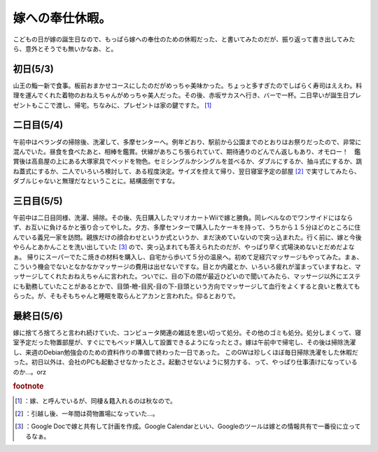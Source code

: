 ﻿嫁への奉仕休暇。
################


こどもの日が嫁の誕生日なので、もっぱら嫁への奉仕のための休暇だった、と書いてみたのだが、振り返って書き出してみたら、意外とそうでも無いかなあ、と。

初日(5/3)
******************


山王の鮨一新で食事。板前おまかせコースにしたのだがめっちゃ美味かった。ちょっと多すぎたのでしばらく寿司はええわ。料理を運んでくれた着物のおねえちゃんがめっちゃ美人だった。その後、赤坂サカスへ行き、バーで一杯。二日早いが誕生日プレゼントもここで渡し、帰宅。ちなみに、プレゼントは家の鍵ですた。 [#]_ 

二日目(5/4)
************************

午前中はベランダの掃除後、洗濯して、多摩センターへ。例年どおり、駅前から公園までのとおりはお祭りだったので、非常に混んでいた。昼食を食べたあと、相棒を鑑賞。伏線があちこち張られていて、期待通りのどんでん返しもあり、オモロー！　鑑賞後は高島屋の上にある大塚家具でベッドを物色。セミシングルかシングルを並べるか、ダブルにするか、抽斗式にするか、跳ね蓋式にするか、二人でいろいろ検討して、ある程度決定。サイズを控えて帰り、翌日寝室予定の部屋 [#]_ で実寸してみたら、ダブルじゃないと無理だなということに。結構面倒ですな。

三日目(5/5)
************************


午前中は二日目同様、洗濯、掃除。その後、先日購入したマリオカートWiiで嫁と勝負。同レベルなのでワンサイドにはならず、お互いに負けるかと張り合ってやした。夕方、多摩センターで購入したケーキを持って、うちから１５分ほどのところに住んでいる義兄一家を訪問。親族だけの顔合わせというか式というか、まだ決めていないので突っ込まれた。行く前に、嫁と今後やらんとあかんことを洗い出していた [#]_ ので、突っ込まれても答えられたのだが、やっぱり早く式場決めないとだめだよなぁ。
帰りにスーパーでたこ焼きの材料を購入し、自宅から歩いて５分の温泉へ。初めて足経穴マッサージもやってみた。まぁ、こういう機会でないとなかなかマッサージの費用は出せないですな。目とか内蔵とか、いろいろ疲れが溜まっていますねと、マッサージしてくれたおねえちゃんに言われた。ついでに、目の下の隈が最近ひどいので聞いてみたら、マッサージ以外にエステにも勤務していたことがあるとかで、目頭-瞼-目尻-目の下-目頭という方向でマッサージして血行をよくすると良いと教えてもらった。が、そもそもちゃんと睡眠を取らんとアカンと言われた。仰るとおりで。

最終日(5/6)
************************


嫁に捨てろ捨てろと言われ続けていた、コンピュータ関連の雑誌を思い切って処分。その他のゴミも処分。処分しまくって、寝室予定だった物置部屋が、すぐにでもベッド購入して設置できるようになったとさ。嫁は午前中で帰宅し、その後は掃除洗濯し、来週のDebian勉強会のための資料作りの準備で終わった一日であった。
このGWは珍しくほぼ毎日掃除洗濯をした休暇だった。初日以外は、会社のPCも起動させなかったとさ。起動させないように努力する、って、やっぱり仕事漬けになっているのか…。orz


.. rubric:: footnote

.. [#] ：嫁、と呼んでいるが、同棲＆籍入れるのは秋なので。
.. [#] ：引越し後、一年間は荷物置場になっていた…。
.. [#] ：Google Docで嫁と共有して計画を作成。Google Calendarといい、Googleのツールは嫁との情報共有で一番役に立ってるなぁ。



.. author:: mkouhei
.. categories:: 生活, 
.. tags::



